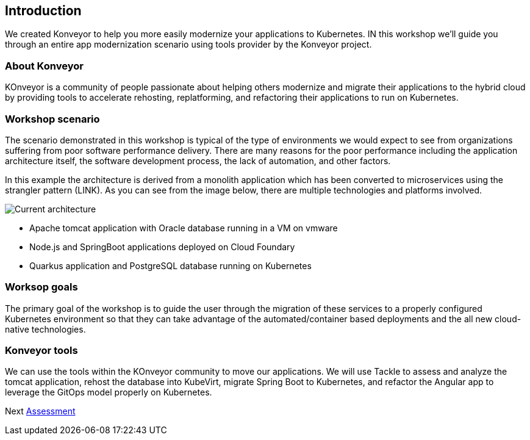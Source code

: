 == Introduction

We created Konveyor to help you more easily modernize your applications
to Kubernetes. IN this workshop we’ll guide you through an entire app
modernization scenario using tools provider by the Konveyor project.

=== About Konveyor

KOnveyor is a community of people passionate about helping others
modernize and migrate their applications to the hybrid cloud by
providing tools to accelerate rehosting, replatforming, and refactoring
their applications to run on Kubernetes.

=== Workshop scenario

The scenario demonstrated in this workshop is typical of the type of
environments we would expect to see from organizations suffering from
poor software performance delivery. There are many reasons for the poor
performance including the application architecture itself, the software
development process, the lack of automation, and other factors.

In this example the architecture is derived from a monolith application
which has been converted to microservices using the strangler pattern
(LINK). As you can see from the image below, there are multiple
technologies and platforms involved.

image::../images/current-architecture.png[Current architecture]

* Apache tomcat application with Oracle database running in a VM on
vmware
* Node.js and SpringBoot applications deployed on Cloud Foundary
* Quarkus application and PostgreSQL database running on Kubernetes

=== Worksop goals

The primary goal of the workshop is to guide the user through the
migration of these services to a properly configured Kubernetes
environment so that they can take advantage of the automated/container
based deployments and the all new cloud-native technologies.

=== Konveyor tools

We can use the tools within the KOnveyor community to move our
applications. We will use Tackle to assess and analyze the tomcat
application, rehost the database into KubeVirt, migrate Spring Boot to
Kubernetes, and refactor the Angular app to leverage the GitOps model
properly on Kubernetes.

Next link:./2-assessment.md[Assessment]
